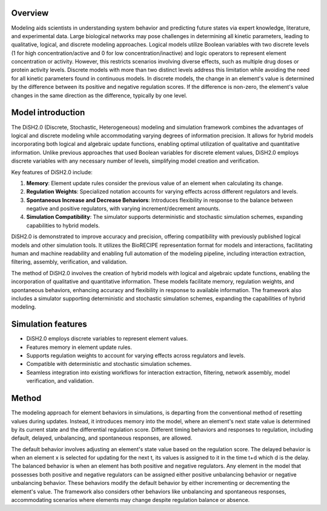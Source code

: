 

Overview
========

Modeling aids scientists in understanding system behavior and predicting future states via expert knowledge, literature, and experimental data. Large biological networks may pose challenges in determining all kinetic parameters, leading to qualitative, logical, and discrete modeling approaches. Logical models utilize Boolean variables with two discrete levels (1 for high concentration/active and 0 for low concentration/inactive) and logic operators to represent element concentration or activity. However, this restricts scenarios involving diverse effects, such as multiple drug doses or protein activity levels. Discrete models with more than two distinct levels address this limitation while avoiding the need for all kinetic parameters found in continuous models. In discrete models, the change in an element's value is determined by the difference between its positive and negative regulation scores. If the difference is non-zero, the element's value changes in the same direction as the difference, typically by one level.

Model introduction
===================

The DiSH2.0 (Discrete, Stochastic, Heterogeneous) modeling and simulation framework combines the advantages of logical and discrete modeling while accommodating varying degrees of information precision. It allows for hybrid models incorporating both logical and algebraic update functions, enabling optimal utilization of qualitative and quantitative information. Unlike previous approaches that used Boolean variables for discrete element values, DiSH2.0 employs discrete variables with any necessary number of levels, simplifying model creation and verification.

Key features of DiSH2.0 include:

1. **Memory**: Element update rules consider the previous value of an element when calculating its change.

2. **Regulation Weights**: Specialized notation accounts for varying effects across different regulators and levels.

3. **Spontaneous Increase and Decrease Behaviors**: Introduces flexibility in response to the balance between negative and positive regulators, with varying increment/decrement amounts.

4. **Simulation Compatibility**: The simulator supports deterministic and stochastic simulation schemes, expanding capabilities to hybrid models.

DiSH2.0 is demonstrated to improve accuracy and precision, offering compatibility with previously published logical models and other simulation tools. It utilizes the BioRECIPE representation format for models and interactions, facilitating human and machine readability and enabling full automation of the modeling pipeline, including interaction extraction, filtering, assembly, verification, and validation.

The method of DiSH2.0 involves the creation of hybrid models with logical and algebraic update functions, enabling the incorporation of qualitative and quantitative information. These models facilitate memory, regulation weights, and spontaneous behaviors, enhancing accuracy and flexibility in response to available information. The framework also includes a simulator supporting deterministic and stochastic simulation schemes, expanding the capabilities of hybrid modeling.


Simulation features
====================

- DiSH2.0 employs discrete variables to represent element values.
- Features memory in element update rules.
- Supports regulation weights to account for varying effects across regulators and levels.
- Compatible with deterministic and stochastic simulation schemes.
- Seamless integration into existing workflows for interaction extraction, filtering, network assembly, model verification, and validation.

Method
====================

The modeling approach for element behaviors in simulations, is departing from the conventional method of resetting values during updates. Instead, it introduces memory into the model, where an element's next state value is determined by its current state and the differential regulation score.
Different timing behaviors and responses to regulation, including default, delayed, unbalancing, and spontaneous responses, are allowed.

The default behavior involves adjusting an element's state value based on the regulation score.
The delayed behavior is when an element x is selected for updating for the next t, its values is assigned to it in the time t+d which d is the delay.
The balanced behavior is when an element has both positive and negative regulators.
Any element in the model that possesses both positive and negative regulators can be assigned either positive unbalancing behavior or negative unbalancing behavior. These behaviors modify the default behavior by either incrementing or decrementing the element's value.
The framework also considers other behaviors like unbalancing and spontaneous responses, accommodating scenarios where elements may change despite regulation balance or absence.